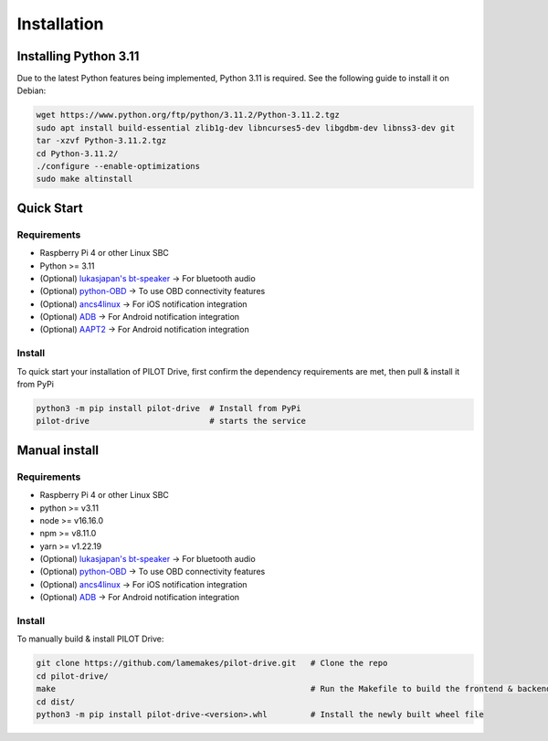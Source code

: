 Installation
====================

Installing Python 3.11
--------------------

Due to the latest Python features being implemented, Python 3.11 is required. See the following guide to install it on Debian:

.. code-block:: sh

   wget https://www.python.org/ftp/python/3.11.2/Python-3.11.2.tgz
   sudo apt install build-essential zlib1g-dev libncurses5-dev libgdbm-dev libnss3-dev git
   tar -xzvf Python-3.11.2.tgz
   cd Python-3.11.2/
   ./configure --enable-optimizations
   sudo make altinstall


Quick Start
--------------------

Requirements
^^^^^^^^^^^^^^^^^^^^

- Raspberry Pi 4 or other Linux SBC
- Python >= 3.11
- (Optional) `lukasjapan's bt-speaker <https://github.com/lukasjapan/bt-speaker>`_ -> For bluetooth audio
- (Optional) `python-OBD <https://github.com/brendan-w/python-OBD>`_               -> To use OBD connectivity features
- (Optional) `ancs4linux <https://github.com/pzmarzly/ancs4linux>`_                -> For iOS notification integration
- (Optional) `ADB <https://developer.android.com/studio/command-line/adb>`_        -> For Android notification integration
- (Optional) `AAPT2 <https://maven.google.com/web/index.html?q=aapt#com.android.tools.build:aapt2>`_ -> For Android notification integration

Install
^^^^^^^^^^^^^^^^^^^^

To quick start your installation of PILOT Drive, first confirm the dependency requirements are met, then pull & install it from PyPi

.. code-block:: sh

   python3 -m pip install pilot-drive  # Install from PyPi
   pilot-drive                         # starts the service
   

Manual install
--------------------

Requirements
^^^^^^^^^^^^^^^^^^^^

- Raspberry Pi 4 or other Linux SBC
- python >= v3.11
- node   >= v16.16.0
- npm    >= v8.11.0
- yarn   >= v1.22.19
- (Optional) `lukasjapan's bt-speaker <https://github.com/lukasjapan/bt-speaker>`_ -> For bluetooth audio
- (Optional) `python-OBD <https://github.com/brendan-w/python-OBD>`_               -> To use OBD connectivity features
- (Optional) `ancs4linux <https://github.com/pzmarzly/ancs4linux>`_                -> For iOS notification integration
- (Optional) `ADB <https://developer.android.com/studio/command-line/adb>`_        -> For Android notification integration

Install
^^^^^^^^^^^^^^^^^^^^
To manually build & install PILOT Drive:

.. code-block:: sh

   git clone https://github.com/lamemakes/pilot-drive.git   # Clone the repo
   cd pilot-drive/                                      
   make                                                     # Run the Makefile to build the frontend & backend
   cd dist/
   python3 -m pip install pilot-drive-<version>.whl         # Install the newly built wheel file
